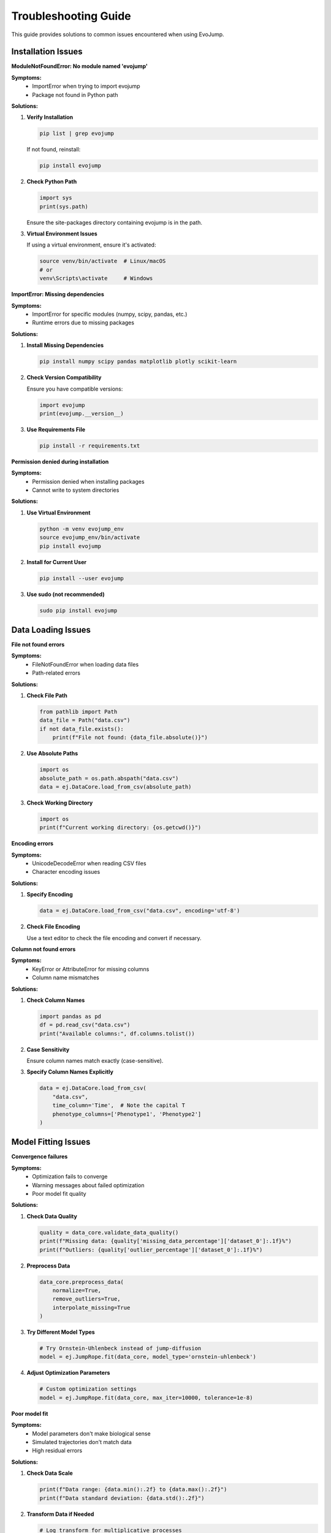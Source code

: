Troubleshooting Guide
=====================

This guide provides solutions to common issues encountered when using EvoJump.

Installation Issues
-------------------

**ModuleNotFoundError: No module named 'evojump'**

**Symptoms:**
  * ImportError when trying to import evojump
  * Package not found in Python path

**Solutions:**

1. **Verify Installation**

   .. code-block:: bash

      pip list | grep evojump

   If not found, reinstall:

   .. code-block:: bash

      pip install evojump

2. **Check Python Path**

   .. code-block:: python

      import sys
      print(sys.path)

   Ensure the site-packages directory containing evojump is in the path.

3. **Virtual Environment Issues**

   If using a virtual environment, ensure it's activated:

   .. code-block:: bash

      source venv/bin/activate  # Linux/macOS
      # or
      venv\Scripts\activate     # Windows

**ImportError: Missing dependencies**

**Symptoms:**
  * ImportError for specific modules (numpy, scipy, pandas, etc.)
  * Runtime errors due to missing packages

**Solutions:**

1. **Install Missing Dependencies**

   .. code-block:: bash

      pip install numpy scipy pandas matplotlib plotly scikit-learn

2. **Check Version Compatibility**

   Ensure you have compatible versions:

   .. code-block:: python

      import evojump
      print(evojump.__version__)

3. **Use Requirements File**

   .. code-block:: bash

      pip install -r requirements.txt

**Permission denied during installation**

**Symptoms:**
  * Permission denied when installing packages
  * Cannot write to system directories

**Solutions:**

1. **Use Virtual Environment**

   .. code-block:: bash

      python -m venv evojump_env
      source evojump_env/bin/activate
      pip install evojump

2. **Install for Current User**

   .. code-block:: bash

      pip install --user evojump

3. **Use sudo (not recommended)**

   .. code-block:: bash

      sudo pip install evojump

Data Loading Issues
-------------------

**File not found errors**

**Symptoms:**
  * FileNotFoundError when loading data files
  * Path-related errors

**Solutions:**

1. **Check File Path**

   .. code-block:: python

      from pathlib import Path
      data_file = Path("data.csv")
      if not data_file.exists():
          print(f"File not found: {data_file.absolute()}")

2. **Use Absolute Paths**

   .. code-block:: python

      import os
      absolute_path = os.path.abspath("data.csv")
      data = ej.DataCore.load_from_csv(absolute_path)

3. **Check Working Directory**

   .. code-block:: python

      import os
      print(f"Current working directory: {os.getcwd()}")

**Encoding errors**

**Symptoms:**
  * UnicodeDecodeError when reading CSV files
  * Character encoding issues

**Solutions:**

1. **Specify Encoding**

   .. code-block:: python

      data = ej.DataCore.load_from_csv("data.csv", encoding='utf-8')

2. **Check File Encoding**

   Use a text editor to check the file encoding and convert if necessary.

**Column not found errors**

**Symptoms:**
  * KeyError or AttributeError for missing columns
  * Column name mismatches

**Solutions:**

1. **Check Column Names**

   .. code-block:: python

      import pandas as pd
      df = pd.read_csv("data.csv")
      print("Available columns:", df.columns.tolist())

2. **Case Sensitivity**

   Ensure column names match exactly (case-sensitive).

3. **Specify Column Names Explicitly**

   .. code-block:: python

      data = ej.DataCore.load_from_csv(
          "data.csv",
          time_column='Time',  # Note the capital T
          phenotype_columns=['Phenotype1', 'Phenotype2']
      )

Model Fitting Issues
--------------------

**Convergence failures**

**Symptoms:**
  * Optimization fails to converge
  * Warning messages about failed optimization
  * Poor model fit quality

**Solutions:**

1. **Check Data Quality**

   .. code-block:: python

      quality = data_core.validate_data_quality()
      print(f"Missing data: {quality['missing_data_percentage']['dataset_0']:.1f}%")
      print(f"Outliers: {quality['outlier_percentage']['dataset_0']:.1f}%")

2. **Preprocess Data**

   .. code-block:: python

      data_core.preprocess_data(
          normalize=True,
          remove_outliers=True,
          interpolate_missing=True
      )

3. **Try Different Model Types**

   .. code-block:: python

      # Try Ornstein-Uhlenbeck instead of jump-diffusion
      model = ej.JumpRope.fit(data_core, model_type='ornstein-uhlenbeck')

4. **Adjust Optimization Parameters**

   .. code-block:: python

      # Custom optimization settings
      model = ej.JumpRope.fit(data_core, max_iter=10000, tolerance=1e-8)

**Poor model fit**

**Symptoms:**
  * Model parameters don't make biological sense
  * Simulated trajectories don't match data
  * High residual errors

**Solutions:**

1. **Check Data Scale**

   .. code-block:: python

      print(f"Data range: {data.min():.2f} to {data.max():.2f}")
      print(f"Data standard deviation: {data.std():.2f}")

2. **Transform Data if Needed**

   .. code-block:: python

      # Log transform for multiplicative processes
      import numpy as np
      log_data = np.log(data + 1)  # Add small constant to avoid log(0)

3. **Use Geometric Jump-Diffusion for Growth Processes**

   .. code-block:: python

      model = ej.JumpRope.fit(data_core, model_type='geometric-jump-diffusion')

**Memory issues with large datasets**

**Symptoms:**
  * MemoryError during model fitting
  * OutOfMemory exceptions
  * System becomes unresponsive

**Solutions:**

1. **Reduce Dataset Size**

   .. code-block:: python

      # Sample subset of data
      subset_data = data.sample(frac=0.1, random_state=42)

2. **Use Chunked Processing**

   .. code-block:: python

      # Process data in chunks
      chunk_size = 1000
      for i in range(0, len(data), chunk_size):
          chunk = data.iloc[i:i+chunk_size]
          # Process chunk...

3. **Enable Memory-Efficient Algorithms**

   .. code-block:: python

      # Use memory-efficient fitting
      model = ej.JumpRope.fit(data_core, memory_efficient=True)

4. **Increase System Memory**

   Close other applications or upgrade system memory.

Analysis Issues
---------------

**Statistical test failures**

**Symptoms:**
  * RuntimeWarning about test assumptions
  * NaN or infinite p-values
  * Test statistic errors

**Solutions:**

1. **Check Test Assumptions**

   .. code-block:: python

      # Check normality
      from scipy import stats
      statistic, p_value = stats.shapiro(data)
      print(f"Normality test p-value: {p_value:.3f}")

   # Check equal variances
      statistic, p_value = stats.levene(group1, group2)
      print(f"Equal variance test p-value: {p_value:.3f}")

2. **Use Non-Parametric Tests**

   .. code-block:: python

      # Use Mann-Whitney instead of t-test
      result = ej.LaserPlaneAnalyzer(model).compare_distributions(
          data1, data2, test='mann_whitney'
      )

3. **Transform Data**

   .. code-block:: python

      # Log transform for skewed data
      log_data1 = np.log(data1 + 1)
      log_data2 = np.log(data2 + 1)

**Bootstrap confidence interval failures**

**Symptoms:**
  * Bootstrap failures with small datasets
  * Warning messages about insufficient data

**Solutions:**

1. **Increase Sample Size**

   .. code-block:: python

      # Generate more trajectories
      trajectories = model.generate_trajectories(n_samples=1000)

2. **Use Parametric Methods**

   .. code-block:: python

      # Use analytical confidence intervals
      result = analyzer.analyze_cross_section(
          time_point=5.0,
          bootstrap_samples=0  # Disable bootstrap
      )

3. **Reduce Confidence Level**

   .. code-block:: python

      # Use 90% instead of 95% confidence
      result = analyzer.analyze_cross_section(
          time_point=5.0,
          confidence_level=0.90
      )

Visualization Issues
--------------------

**Plot generation failures**

**Symptoms:**
  * Matplotlib errors during plotting
  * Empty or corrupted plot files
  * Display issues

**Solutions:**

1. **Check Matplotlib Backend**

   .. code-block:: python

      import matplotlib
      print(f"Backend: {matplotlib.get_backend()}")

   # Use non-interactive backend
      matplotlib.use('Agg')

2. **Install Missing Dependencies**

   .. code-block:: bash

      pip install matplotlib plotly

3. **Update Matplotlib**

   .. code-block:: bash

      pip install --upgrade matplotlib

**Animation generation failures**

**Symptoms:**
  * Animation creation fails
  * Corrupted GIF files
  * Memory issues during animation

**Solutions:**

1. **Reduce Animation Complexity**

   .. code-block:: python

      # Reduce number of frames
      anim = visualizer.create_animation(
          model,
          n_frames=20,  # Reduced from default
          fps=10        # Reduced from default
      )

2. **Use Alternative Writers**

   .. code-block:: python

      # Use different animation writer
      anim.save('animation.gif', writer='ffmpeg', fps=10)

3. **Increase Memory**

   Close other applications or increase system memory.

**Interactive plot issues**

**Symptoms:**
  * Plotly plots not displaying
  * JavaScript errors in browser
  * Performance issues with large datasets

**Solutions:**

1. **Check Plotly Installation**

   .. code-block:: python

      import plotly
      print(f"Plotly version: {plotly.__version__}")

2. **Use Static Plots**

   .. code-block:: python

      # Fall back to matplotlib for static plots
      fig = visualizer.plot_trajectories(model, interactive=False)
      fig.savefig('trajectories.png')

3. **Optimize for Performance**

   .. code-block:: python

      # Reduce data points for interactive plots
      fig = visualizer.plot_trajectories(model, n_trajectories=20)

Performance Issues
------------------

**Slow model fitting**

**Symptoms:**
  * Model fitting takes excessive time
  * Optimization algorithms don't converge

**Solutions:**

1. **Profile Performance**

   .. code-block:: python

      import cProfile
      profiler = cProfile.Profile()
      profiler.enable()

      model = ej.JumpRope.fit(data_core)

      profiler.disable()
      profiler.print_stats()

2. **Use Faster Algorithms**

   .. code-block:: python

      # Use analytical fitting when possible
      model = ej.JumpRope.fit(data_core, method='analytical')

3. **Reduce Data Size**

   .. code-block:: python

      # Subsample data for faster fitting
      small_data = data_core.time_series_data[0].data.sample(frac=0.5)
      small_data_core = ej.DataCore([ej.TimeSeriesData(small_data, 'time', ['phenotype'])])

**Memory usage issues**

**Symptoms:**
  * High memory consumption
  * Memory errors during processing
  * System slowdown

**Solutions:**

1. **Monitor Memory Usage**

   .. code-block:: python

      import psutil
      import os

      process = psutil.Process(os.getpid())
      print(f"Memory usage: {process.memory_info().rss / 1024 / 1024:.1f} MB")

2. **Use Memory-Efficient Methods**

   .. code-block:: python

      # Use chunked processing
      for chunk in pd.read_csv('large_file.csv', chunksize=10000):
          process_chunk(chunk)

3. **Enable Garbage Collection**

   .. code-block:: python

      import gc
      gc.collect()

**Parallel processing issues**

**Symptoms:**
  * Threading errors
  * Race conditions
  * Inconsistent results

**Solutions:**

1. **Check Thread Safety**

   Ensure code is thread-safe before parallelizing.

2. **Use Process-Based Parallelism**

   .. code-block:: python

      from multiprocessing import Pool

      def process_data(data_chunk):
          return ej.JumpRope.fit(data_chunk)

      with Pool(4) as pool:
          results = pool.map(process_data, data_chunks)

3. **Debug Threading Issues**

   .. code-block:: python

      import threading
      import time

      def worker():
          print(f"Thread {threading.current_thread().name} starting")
          # Your parallel code here
          time.sleep(1)
          print(f"Thread {threading.current_thread().name} finished")

      threads = [threading.Thread(target=worker) for _ in range(4)]
      for t in threads:
          t.start()
      for t in threads:
          t.join()

Error Messages
--------------

**Common Error Patterns**

**"Insufficient data for analysis"**

**Cause:** Not enough data points for statistical analysis
**Solution:** Ensure you have at least 10-20 data points per time point

**"Model parameters out of bounds"**

**Cause:** Optimization algorithm found invalid parameter values
**Solution:** Check data quality and try different model types or initial values

**"Singular matrix"**

**Cause:** Data matrix is not invertible (collinear variables)
**Solution:** Remove highly correlated variables or use regularization

**"Convergence failed"**

**Cause:** Optimization algorithm couldn't find optimal parameters
**Solution:** Try different optimization methods or initial parameter values

**"Memory allocation failed"**

**Cause:** Insufficient memory for the operation
**Solution:** Reduce data size, use memory-efficient algorithms, or add more RAM

Getting Help
------------

**Debug Information**

When reporting issues, include:

.. code-block:: python

   import evojump as ej
   import sys

   print("=== EvoJump Debug Information ===")
   print(f"EvoJump version: {ej.__version__}")
   print(f"Python version: {sys.version}")
   print(f"Platform: {sys.platform}")

   # Check dependencies
   try:
       import numpy as np
       print(f"NumPy: {np.__version__}")
   except ImportError:
       print("NumPy: Not installed")

   try:
       import scipy
       print(f"SciPy: {scipy.__version__}")
   except ImportError:
       print("SciPy: Not installed")

   try:
       import pandas
       print(f"Pandas: {pandas.__version__}")
   except ImportError:
       print("Pandas: Not installed")

   try:
       import matplotlib
       print(f"Matplotlib: {matplotlib.__version__}")
   except ImportError:
       print("Matplotlib: Not installed")

   try:
       import plotly
       print(f"Plotly: {plotly.__version__}")
   except ImportError:
       print("Plotly: Not installed")

**Reporting Issues**

When reporting bugs or issues:

1. **Include Debug Information** (see above)
2. **Describe the Problem** - What were you trying to do?
3. **Include Error Messages** - Copy the full error traceback
4. **Provide Minimal Example** - Smallest code that reproduces the issue
5. **Expected vs Actual Behavior** - What should happen vs what happened

**Support Channels**

* **GitHub Issues**: https://github.com/evojump/evojump/issues
* **Discussions**: https://github.com/evojump/evojump/discussions
* **Documentation**: https://evojump.readthedocs.io/
* **Email**: support@evojump.org

**Known Issues and Limitations**

**Large Dataset Performance**
  * Datasets > 1M samples may require chunked processing
  * GPU acceleration recommended for intensive computations
  * Consider using Dask for distributed processing

**Statistical Test Assumptions**
  * Some tests assume normality or equal variances
  * Check assumptions before interpreting results
  * Use robust methods when assumptions are violated

**Model Selection**
  * No single model fits all biological systems
  * Try multiple model types and compare fits
  * Use domain knowledge to guide model selection

**Visualization Limitations**
  * 3D plots may be slow with many trajectories
  * Interactive plots require compatible browsers
  * Animation generation can be memory-intensive

**Platform-Specific Issues**

**Linux:**
  * Ensure build tools are installed for compilation
  * GPU support requires NVIDIA drivers and CUDA

**macOS:**
  * Some packages may require Homebrew installation
  * GPU support may be limited

**Windows:**
  * Use Anaconda for better dependency management
  * Some performance optimizations may not be available

**Workarounds for Common Issues**

**"Method not implemented" errors**

Some advanced features may show placeholder implementations. Use alternative methods or wait for full implementation.

**"Feature not available" warnings**

Some optional dependencies may not be available. Install optional packages or use alternative features.

**"Performance warning" messages**

EvoJump may suggest optimizations for better performance. Consider the recommendations for large datasets.

**Version Compatibility**

EvoJump follows semantic versioning. Breaking changes are only introduced in major version updates (e.g., 1.0.0).

This troubleshooting guide covers the most common issues. If you encounter problems not listed here, please report them to the development team.
